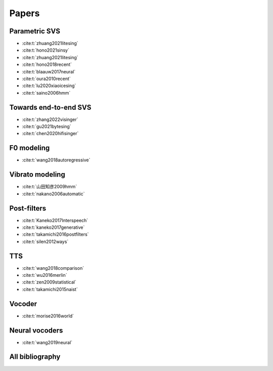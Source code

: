 Papers
======

Parametric SVS
--------------

- :cite:t:`zhuang2021litesing`
- :cite:t:`hono2021sinsy`
- :cite:t:`zhuang2021litesing`
- :cite:t:`hono2018recent`
- :cite:t:`blaauw2017neural`
- :cite:t:`oura2010recent`
- :cite:t:`lu2020xiaoicesing`
- :cite:t:`saino2006hmm`

Towards end-to-end SVS
-----------------------

- :cite:t:`zhang2022visinger`
- :cite:t:`gu2021bytesing`
- :cite:t:`chen2020hifisinger`

F0 modeling
-----------

- :cite:t:`wang2018autoregressive`

Vibrato modeling
-----------------

- :cite:t:`山田知彦2009hmm`
- :cite:t:`nakano2006automatic`

Post-filters
-------------

- :cite:t:`Kaneko2017Interspeech`
- :cite:t:`kaneko2017generative`
- :cite:t:`takamichi2016postfilters`
- :cite:t:`silen2012ways`

TTS
----
- :cite:t:`wang2018comparison`
- :cite:t:`wu2016merlin`
- :cite:t:`zen2009statistical`
- :cite:t:`takamichi2015naist`

Vocoder
-------

- :cite:t:`morise2016world`

Neural vocoders
---------------

- :cite:t:`wang2019neural`

All bibliography
-----------------

.. bibliography::
